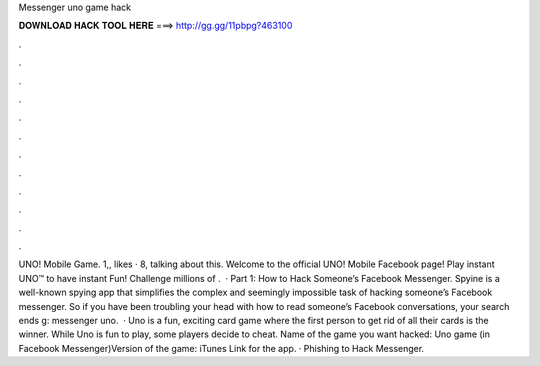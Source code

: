 Messenger uno game hack

𝐃𝐎𝐖𝐍𝐋𝐎𝐀𝐃 𝐇𝐀𝐂𝐊 𝐓𝐎𝐎𝐋 𝐇𝐄𝐑𝐄 ===> http://gg.gg/11pbpg?463100

.

.

.

.

.

.

.

.

.

.

.

.

UNO! Mobile Game. 1,, likes · 8, talking about this. Welcome to the official UNO! Mobile Facebook page! Play instant UNO™ to have instant Fun! Challenge millions of .  · Part 1: How to Hack Someone’s Facebook Messenger. Spyine is a well-known spying app that simplifies the complex and seemingly impossible task of hacking someone’s Facebook messenger. So if you have been troubling your head with how to read someone’s Facebook conversations, your search ends g: messenger uno.  · Uno is a fun, exciting card game where the first person to get rid of all their cards is the winner. While Uno is fun to play, some players decide to cheat. Name of the game you want hacked: Uno game (in Facebook Messenger)Version of the game: iTunes Link for the app. · Phishing to Hack Messenger.